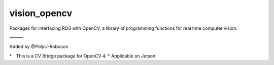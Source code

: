 vision_opencv
=============

.. image:: https://travis-ci.org/ros-perception/vision_opencv.svg?branch=indigo
    :target: https://travis-ci.org/ros-perception/vision_opencv

Packages for interfacing ROS with OpenCV, a library of programming functions for real time computer vision.




———　

Added by @PolyU-Robocon

*　This is a CV Bridge package for OpenCV 4.
* Applicable on Jetson.
